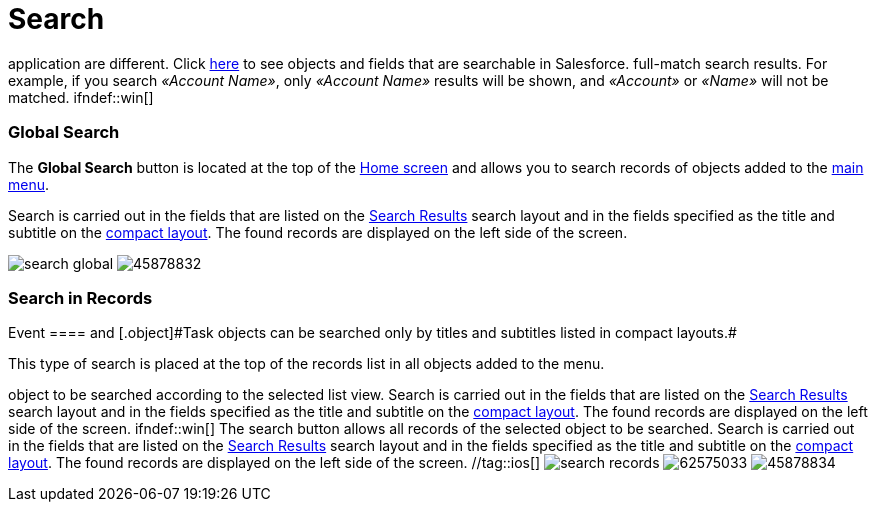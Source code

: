 = Search

//tag::hidden[] Search results in Salesforce and in the mobile
application are different. Click
https://help.salesforce.com/s/articleView?id=sf.search_fields_cex.htm&type=5[here]
to see objects and fields that are searchable in Salesforce.
//tag::ios[]The search is case insensitive and can register
full-match search results. For example, if you search _«Account Name»_,
only _«Account Name»_ results will be shown,
and _«Account»_ or _«Name»_ will not be matched. ifndef::win[]

[[h2_80851391]]
=== Global Search

The *Global Search* button is located at the top of the
xref:ios/mobile-application/ui/home-screen/index.adoc[Home screen] and allows you to search records of
objects added to the xref:ios/admin-guide/app-menu/index.adoc[main menu].

Search is carried out in the fields that are listed on the
https://help.salesforce.com/s/articleView?id=sf.search_edit_layouts.htm&type=5[Search
Results] search layout and in the fields specified as the title and
subtitle on the xref:ios/mobile-application/ui/compact-layout.adoc[compact layout]. The found
records are displayed on the left side of the screen.

//tag::ios[]
image:search-global.png[]
//tag::andr[]
image:45878832.png[]

[[h2_477596190]]
=== Search in Records

//tag::win[][NOTE] ==== Records of the
[.object]#Event ==== and [.object]#Task# objects can be searched only by titles and subtitles listed in compact layouts.#

This type of search is placed at the top of the records list in all
objects added to the menu.



//tag::win[] The search button allows all records of the selected
object to be searched according to the selected list view. Search is
carried out in the fields that are listed on the
https://help.salesforce.com/s/articleView?id=sf.search_edit_layouts.htm&type=5[Search
Results] search layout and in the fields specified as the title and
subtitle on the xref:ios/mobile-application/ui/compact-layout.adoc[compact layout]. The found
records are displayed on the left side of the screen. ifndef::win[]
The search button allows all records of the selected object to be
searched. Search is carried out in the fields that are listed on the
https://help.salesforce.com/s/articleView?id=sf.search_edit_layouts.htm&type=5[Search
Results] search layout and in the fields specified as the title and
subtitle on the xref:ios/mobile-application/ui/compact-layout.adoc[compact layout]. The found
records are displayed on the left side of the screen. //tag::ios[]
image:search-records.png[]
//tag::win[]
image:62575033.png[]
//tag::andr[]
image:45878834.png[]
